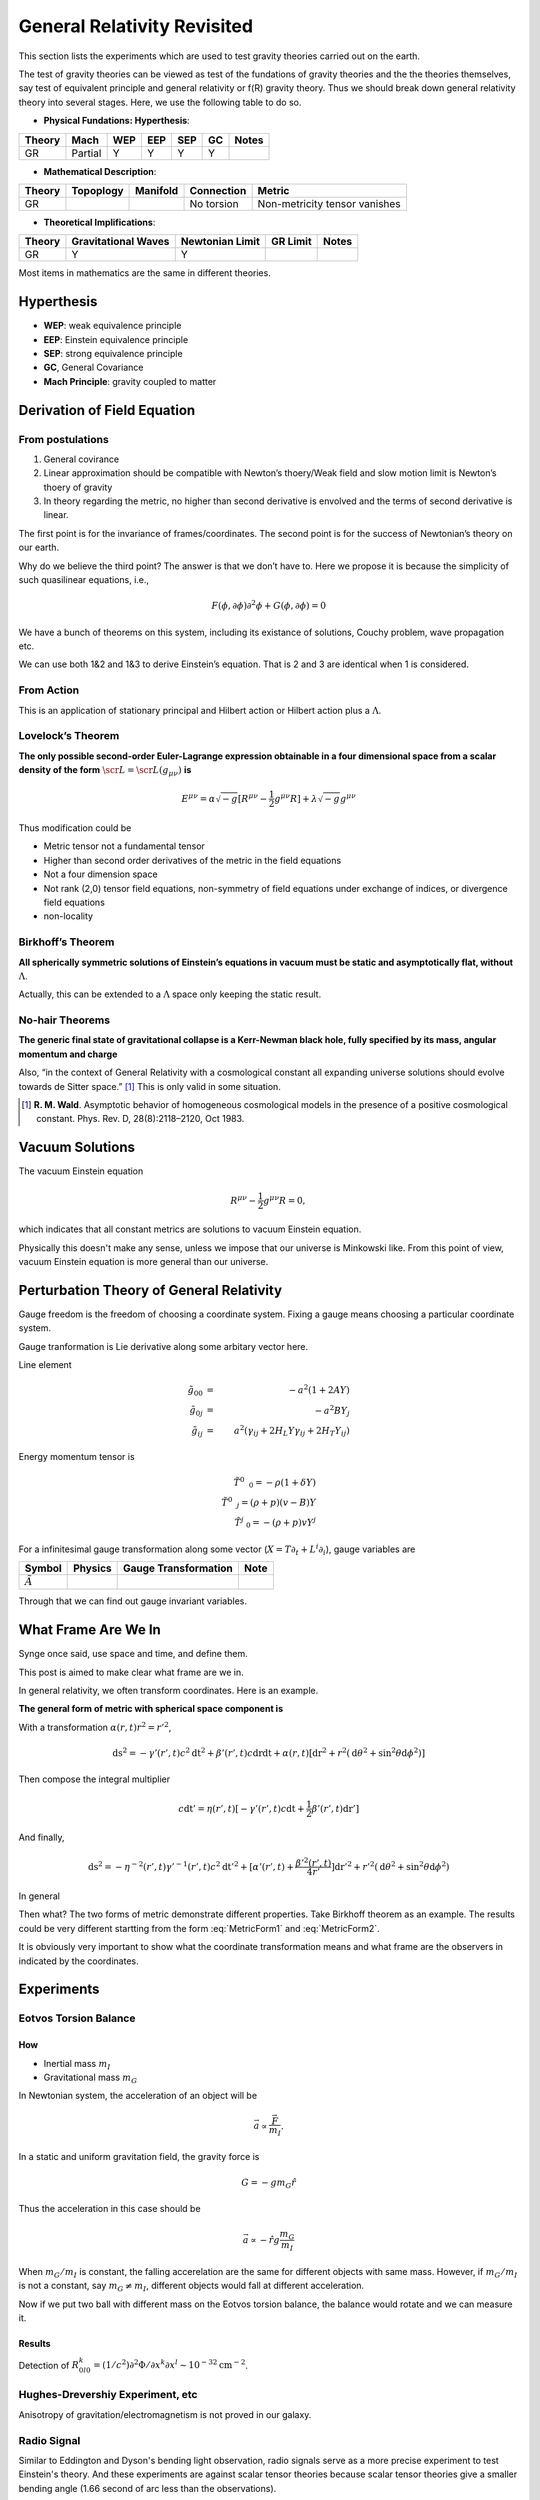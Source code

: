 *******************************
General Relativity Revisited
*******************************


This section lists the experiments which are used to test gravity theories
carried out on the earth.


The test of gravity theories can be viewed as test of the fundations of
gravity theories and the the theories themselves, say test of equivalent
principle and general relativity or f(R) gravity theory. Thus we should
break down general relativity theory into several stages. Here, we use
the following table to do so.

-  **Physical Fundations: Hyperthesis**:

+----------+-----------+-------+-------+-------+------+---------+
| Theory   | Mach      | WEP   | EEP   | SEP   | GC   | Notes   |
+==========+===========+=======+=======+=======+======+=========+
| GR       | Partial   | Y     | Y     | Y     | Y    |         |
+----------+-----------+-------+-------+-------+------+---------+

-  **Mathematical Description**:

+----------+-------------+------------+--------------+---------------------------------+
| Theory   | Topoplogy   | Manifold   | Connection   | Metric                          |
+==========+=============+============+==============+=================================+
| GR       |             |            | No torsion   | Non-metricity tensor vanishes   |
+----------+-------------+------------+--------------+---------------------------------+

-  **Theoretical Implifications**:

+--------+---------------------+-----------------+----------+-------+
| Theory | Gravitational Waves | Newtonian Limit | GR Limit | Notes |
+========+=====================+=================+==========+=======+
| GR     |          Y          |        Y        |          |       |
+--------+---------------------+-----------------+----------+-------+

Most items in mathematics are the same in different theories.

Hyperthesis
-----------

-  **WEP**: weak equivalence principle
-  **EEP**: Einstein equivalence principle
-  **SEP**: strong equivalence principle
-  **GC**, General Covariance
-  **Mach Principle**: gravity coupled to matter


Derivation of Field Equation
----------------------------

From postulations
~~~~~~~~~~~~~~~~~

1. General covirance
2. Linear approximation should be compatible with Newton’s thoery/Weak
   field and slow motion limit is Newton’s thoery of gravity
3. In theory regarding the metric, no higher than second derivative is
   envolved and the terms of second derivative is linear.

The first point is for the invariance of frames/coordinates. The second
point is for the success of Newtonian’s theory on our earth.

Why do we believe the third point? The answer is that we don’t have to.
Here we propose it is because the simplicity of such quasilinear
equations, i.e.,

.. math::
   F(\phi, \partial \phi) \partial^2\phi + G(\phi, \partial\phi) = 0

We have a bunch of theorems on this system, including its existance of
solutions, Couchy problem, wave propagation etc.

We can use both 1&2 and 1&3 to derive Einstein’s equation. That is 2 and
3 are identical when 1 is considered.

From Action
~~~~~~~~~~~

This is an application of stationary principal and Hilbert action or
Hilbert action plus a :math:`\Lambda`.

Lovelock’s Theorem
~~~~~~~~~~~~~~~~~~~~~

**The only possible second-order Euler-Lagrange expression obtainable in
a four dimensional space from a scalar density of the form**
:math:`\scr L = \scr L(g_{\mu\nu})` **is**

.. math::
   E^{\mu\nu} = \alpha \sqrt{-g} [ R^{\mu\nu} - \frac{1}{2} g^{\mu\nu}R ] +\lambda \sqrt{-g} g^{\mu\nu}

Thus modification could be

-  Metric tensor not a fundamental tensor
-  Higher than second order derivatives of the metric in the field
   equations
-  Not a four dimension space
-  Not rank (2,0) tensor field equations, non-symmetry of field
   equations under exchange of indices, or divergence field equations
-  non-locality

Birkhoff’s Theorem
~~~~~~~~~~~~~~~~~~~~~

**All spherically symmetric solutions of Einstein’s equations in vacuum
must be static and asymptotically flat, without** :math:`\Lambda`.

Actually, this can be extended to a :math:`\Lambda` space only keeping
the static result.

No-hair Theorems
~~~~~~~~~~~~~~~~~~~~~

**The generic final state of gravitational collapse is a Kerr-Newman
black hole, fully specified by its mass, angular momentum and charge**

Also, “in the context of General Relativity with a cosmological constant
all expanding universe solutions should evolve towards de Sitter
space.” [1]_ This is only valid in some situation.


.. [1] **R. M. Wald**. Asymptotic behavior of homogeneous cosmological models in the presence of a positive cosmological constant. Phys. Rev. D, 28(8):2118–2120, Oct 1983.


Vacuum Solutions
-------------------------------------------

The vacuum Einstein equation

.. math::
   R^{\mu\nu} - \frac{1}{2} g^{\mu\nu} R = 0,

which indicates that all constant metrics are solutions to vacuum Einstein equation.

Physically this doesn't make any sense, unless we impose that our universe is Minkowski like. From this point of view, vacuum Einstein equation is more general than our universe.



Perturbation Theory of General Relativity
--------------------------------------------

Gauge freedom is the freedom of choosing a coordinate system. Fixing a
gauge means choosing a particular coordinate system.

Gauge tranformation is Lie derivative along some arbitary vector here.

Line element

.. math::
   \tilde g _ {00} &=& -a^2(1+2 A Y) \\
   \tilde g _ {0j} &=& -a^2 B Y _ j \\
   \tilde g _ {ij} &=& a^2(\gamma _ {ij} +2 H _ L Y \gamma _ {ij} +2 H _ T Y _ {ij} )

Energy momentum tensor is

.. math::
   \tilde T^0 _ {\phantom{0}0} = -\rho (1+\delta Y) \\
   \tilde T^0 _ {\phantom{0} j} = (\rho + p)(v - B) Y \\
   \tilde T^j _ {\phantom{j}0 } = -(\rho + p)v Y^{j}


For a infinitesimal gauge transformation along some vector
(:math:`X = T \partial_t + L^i \partial_i`), gauge
variables are

+----------------------------+-----------+------------------------+--------+
| Symbol                     | Physics   | Gauge Transformation   | Note   |
+============================+===========+========================+========+
| :math:`\tilde A`           |           |                        |        |
+----------------------------+-----------+------------------------+--------+

Through that we can find out gauge invariant variables.



What Frame Are We In
------------------------

Synge once said, use space and time, and define them.

This post is aimed to make clear what frame are we in.


In general relativity, we often transform coordinates. Here is an
example.

**The general form of metric with spherical space component is**

.. math::
   \mathrm ds^2 = - \gamma(r,t)c^2\mathrm dt^2 + \beta(r,t)c\mathrm dr\mathrm dt + \alpha(r,t)[\mathrm dr^2 + r^2 (\mathrm d\theta^2 + \sin^2\theta \mathrm d\phi^2)]
   :label: MetricForm1

With a transformation :math:`\alpha(r,t)r^2 = r'^2`,

.. math::
   \mathrm ds^2 = - \gamma'(r',t)c^2\mathrm dt^2 + \beta'(r',t)c\mathrm dr\mathrm dt + \alpha(r,t)[\mathrm dr^2 + r^2 (\mathrm d\theta^2 + \sin^2\theta \mathrm d\phi^2)]

Then compose the integral multiplier

.. math::
   c\mathrm dt'= \eta(r',t) [ - \gamma'(r',t) c \mathrm dt + \frac{1}{2} \beta'(r',t)\mathrm dr']

And finally,

.. math::
   \mathrm ds^2 = -\eta^{-2}(r',t) \gamma'^{-1}(r',t)c^2\mathrm dt'^2 + [\alpha'(r',t) + \frac{\beta'^2(r',t)}{4r'} ]\mathrm dr'^2 + r'^2(\mathrm d\theta^2 + \sin^2\theta\mathrm d\phi^2)

In general

.. math::
   \mathrm ds^2 = -b(r,t)c^2\mathrm dt^2 + a(r,t)\mathrm dr^2 + r^2(\mathrm d\theta^2 + \sin^2\theta\mathrm d\phi^2)
   :label: MetricForm2

Then what? The two forms of metric demonstrate different properties.
Take Birkhoff theorem as an example. The results could be very different
startting from the form :eq:`MetricForm1` and :eq:`MetricForm2`.

It is obviously very important to show what the coordinate
transformation means and what frame are the observers in indicated by
the coordinates.


Experiments
-----------

Eotvos Torsion Balance
~~~~~~~~~~~~~~~~~~~~~~

How
^^^

-  Inertial mass :math:`m_I`
-  Gravitational mass :math:`m_G`

In Newtonian system, the acceleration of an object will be

.. math::
   \vec a  \propto \frac{\vec F}{m_I}.

In a static and uniform gravitation field, the gravity force is

.. math::
    G = - g m_G \hat r

Thus the acceleration in this case should be

.. math::
   \vec a\propto -\hat r g \frac{m_G}{m_I}

When :math:`m_G/m_I` is constant, the falling accerelation are the same
for different objects with same mass. However, if :math:`m_G/m_I` is not
a constant, say :math:`m_G\ne m_I`, different objects would fall at
different acceleration.

Now if we put two ball with different mass on the Eotvos torsion
balance, the balance would rotate and we can measure it.

Results
^^^^^^^

Detection of
:math:`R^k_{0l0}=(1/c^2)\partial^2\Phi/\partial x^k\partial x^l \sim 10^{-32} \text{cm}^{-2}`.

Hughes-Drevershiy Experiment, etc
~~~~~~~~~~~~~~~~~~~~~~~~~~~~~~~~~

Anisotropy of gravitation/electromagnetism is not proved in our galaxy.

Radio Signal
~~~~~~~~~~~~

Similar to Eddington and Dyson's bending light observation, radio
signals serve as a more precise experiment to test Einstein's theory.
And these experiments are against scalar tensor theories because scalar
tensor theories give a smaller bending angle (1.66 second of arc less
than the observations).



Summary Table
-------------

Tables constructed according to arXiv:1106.2476v3.

Test of fundamental principles

1. WEP：
   1. Eotvos torsion balance： :math:`\eta = (0.3 \pm 1.8) \times 10^{-13}`, More precise in space exp.[1a]_ [1b]_ [1c]_
   2. Gravitational redshift of light [2]_
2. EEP:
   1. Hughes-Drever Experiment: :math:`n \le 10^{-27}`, references [3a]_ [3b]_

Test of GR:


1. Null geodesics test:
   1. photon trajectory, spatial deflection:  :math:`\theta = (0.99992\pm 0.00023)\times 1.75''`, where 1.75 is the theoretical value; Achieved through observing star position, etc [4]_
   2. Shapiro time-delay effect: :math:`\Delta t = (1.00001\pm 0.00001)\Delta t_{GR}`, references [5a]_ [5b]_
2. Time like geodesics:
   1. Anomalous perihelion precession: Just use the PPN formalism [6a]_ [6b]_ [6c]_
   2. Nordtvedt effect: :math:`\eta = (-1.0 \pm 1.4) \times 10^{-*13}`, references [7a]_ [7b]_
   3. Spinning objects obiting [8a]_ [8b]_
3. Small-range:
   1. Potential probing [9a]_ [9b]_
4. Radiation
   1. Speed of gravitational waves
   2. Polarity of gravitational radiation
   3. Dynamics of source objects



Footnote
--------

.. [1a] arXiv:0712.0607

.. [1b] **Eotvos experiment**: using torsion balance to test the equality of gravitational mass and inertial mass. Wikipedia has a photo of how this works.

.. [1c] :math:`\eta=2\frac{ABS(a1-a2)}{ABS(a1+a2)}`. :math:`a1` and :math:`a2` are the accelerations of the two bodies in Eotvos torsion balance. Thus :math:`\eta` is the accleration difference of the two objects.

.. [2] To be added

.. [3a] References: **R. W. P. Drever**. A search for anisotropy of inertial mass using a free precession technique. Philosophical Magazin, 6:683-687, May 1961. ; **V. W. Hughes, H. G. Robinson, and V. Beltran-Lopez**. Upper Limit for the Anisotropy of Inertial Mass from Nuclear Resonance Experiments. Physical Review Letters, 4:342-344, Apr. 1960. ; **S. K. Lamoreaux, J. P. Jacobs, B. R. Heckel, F. J. Raab, and E. N. Fortson**. New limits on spatial anisotropy from optically-pumped 201 Hg and 199 Hg. Physical Review Letters, 57:3125–3128, Dec. 1986. ; **T. E. Chupp, R. J. Hoare, R. A. Loveman, E. R. Oteiza, J. M. Richardson, M. E. Wagshul, and A. K. Thompson**. Results of a new test of local Lorentz invariance: A search for mass anisotropy in 21 Ne. Physical Review Letters, 63:1541–1545, Oct. 1989.

.. [3b] **Hughes-Drever Experiment**: test the isotropy of mass and space through the NMR spectrum, or the mono-metric spacetime.

.. [3c] **n**: four momentum of the test particle  is $p_\mu = \frac{m g_{\mu\nu}u^\nu}{\sqrt{-g_{\alpha\beta}u^\alpha u^\beta}} + \frac{ n h_{\mu\nu}u^\nu }{ -h_{\alpha\beta} u^\alpha u^\beta }$. Thus $n$ is the effect of another metric.

.. [4] **S. S. Shapiro, J. L. Davis, D. E. Lebach, and J. S. Gregory**. Measurement of the Solar Gravitational Deflection of Radio Waves using Geodetic Very-Long-Baseline Interferometry Data, 1979 1999. Physical Review Letters, 92(12):121101, Mar. 2004.


.. [5a] References, **I. I. Shapiro**. Fourth Test of General Relativity. Physical Review Letters, 13:789–791, Dec. 1964.   ;   **B. Bertotti, L. Iess, and P. Tortora**. A test of general relativity using radio links with the Cassini spacecraft. Nature, 425:374–376, Sept. 2003.

.. [5b]  **Shapiro time-delay effect**: time delay when light travels through a massive object.

.. [6a]  Observational data for the value of perihelion precession of Mercury are summarized in **E. V. Pitjeva**. Modern Numerical Ephemerides of Planets and the Importance of Ranging Observations for Their Creation. Celestial Mechanics and Dynamical Astronomy, 80:249–271, July 2001.

.. [6b] PPN formalism is the lowest order of GR.

.. [6c] **Anomalous precession**:

.. [7a]  **K. Nordtvedt**. Equivalence Principle for Massive Bodies. I. Phenomenology. Physical Review, 169:1014–1016, May 1968.   ;  **J. G. Williams, S. G. Turyshev, and D. H. Boggs**. Progress in Lunar Laser Ranging Tests of Relativistic Gravity. Physical Review Letters, 93(26):261101, Dec. 2004, arXiv:gr-qc/0411113.

.. [7b] **Nordtvedt effect**: massive objects in Eotvos torsion balance experiments. We can use the whole Earth-Moon system to test this effect.

.. [8a] To be added

.. [8b] There is a Lense Thirring effect here. GPB has done this.

.. [9a] GR can be reduced to Newtonian potential at small range.

.. [9b] Currently, most of the modification has a Yukawa potential form.
